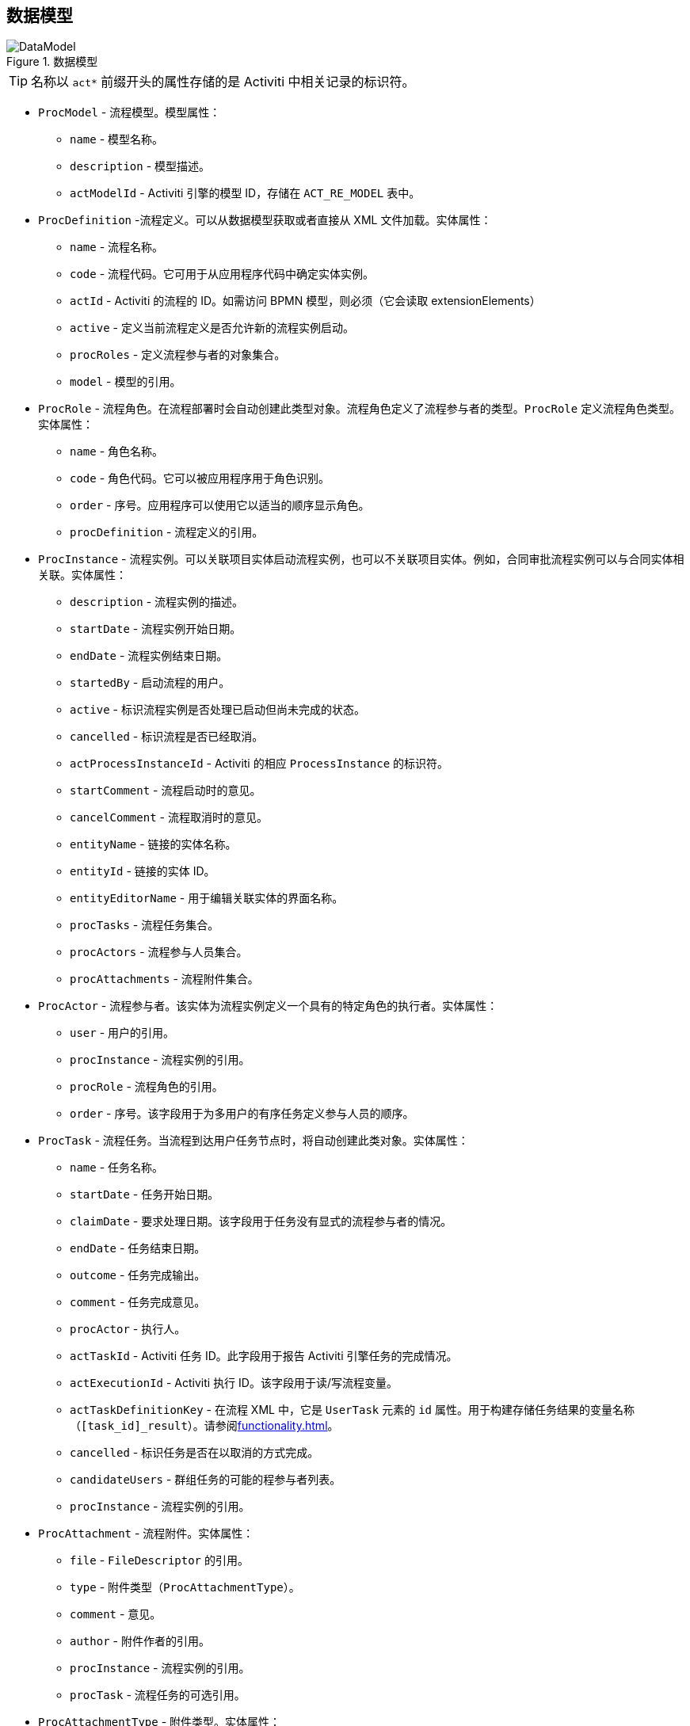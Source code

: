 :sourcesdir: ../../source

[[datamodel]]
== 数据模型

.数据模型
image::DataModel.png[align="center"]

[TIP]
====
名称以 `act*` 前缀开头的属性存储的是 Activiti 中相关记录的标识符。
====

[[ProcModel]]
* `ProcModel` - 流程模型。模型属性：
**  `name` - 模型名称。
**  `description` - 模型描述。
**  `actModelId` - Activiti 引擎的模型 ID，存储在 `ACT_RE_MODEL` 表中。

[[ProcDefinition]]
* `ProcDefinition` -流程定义。可以从数据模型获取或者直接从 XML 文件加载。实体属性：
** `name` - 流程名称。
** `code` - 流程代码。它可用于从应用程序代码中确定实体实例。
** `actId` - Activiti 的流程的 ID。如需访问 BPMN 模型，则必须（它会读取 extensionElements）
** `active` - 定义当前流程定义是否允许新的流程实例启动。
** `procRoles` - 定义流程参与者的对象集合。
** `model` - 模型的引用。

[[ProcRole]]
* `ProcRole` - 流程角色。在流程部署时会自动创建此类型对象。流程角色定义了流程参与者的类型。`ProcRole` 定义流程角色类型。实体属性：
** `name` - 角色名称。
** `code` - 角色代码。它可以被应用程序用于角色识别。
** `order` - 序号。应用程序可以使用它以适当的顺序显示角色。
** `procDefinition` - 流程定义的引用。

[[ProcInstance]]
* `ProcInstance` - 流程实例。可以关联项目实体启动流程实例，也可以不关联项目实体。例如，合同审批流程实例可以与合同实体相关联。实体属性：
** `description` - 流程实例的描述。
** `startDate` - 流程实例开始日期。
** `endDate` - 流程实例结束日期。
** `startedBy` - 启动流程的用户。
** `active` - 标识流程实例是否处理已启动但尚未完成的状态。
** `cancelled` - 标识流程是否已经取消。
** `actProcessInstanceId` - Activiti 的相应 `ProcessInstance` 的标识符。
** `startComment` - 流程启动时的意见。
** `cancelComment` - 流程取消时的意见。
** `entityName` - 链接的实体名称。
** `entityId` - 链接的实体 ID。
** `entityEditorName` - 用于编辑关联实体的界面名称。
** `procTasks` - 流程任务集合。
** `procActors` - 流程参与人员集合。
** `procAttachments` - 流程附件集合。

[[ProcActor]]
* `ProcActor` - 流程参与者。该实体为流程实例定义一个具有的特定角色的执行者。实体属性：
** `user` - 用户的引用。
** `procInstance` - 流程实例的引用。
** `procRole` - 流程角色的引用。
** `order` - 序号。该字段用于为多用户的有序任务定义参与人员的顺序。

[[ProcTask]]
* `ProcTask` - 流程任务。当流程到达用户任务节点时，将自动创建此类对象。实体属性：
** `name` - 任务名称。
** `startDate` - 任务开始日期。
** `claimDate` - 要求处理日期。该字段用于任务没有显式的流程参与者的情况。
** `endDate` - 任务结束日期。
** `outcome` - 任务完成输出。
** `comment` - 任务完成意见。
** `procActor` - 执行人。
** `actTaskId` - Activiti 任务 ID。此字段用于报告 Activiti 引擎任务的完成情况。
** `actExecutionId` - Activiti 执行 ID。该字段用于读/写流程变量。
** `actTaskDefinitionKey` - 在流程 XML 中，它是 `UserTask` 元素的 `id` 属性。用于构建存储任务结果的变量名称（`[task_id]_result`）。请参阅<<functionality.adoc#transitions>>。
** `cancelled` - 标识任务是否在以取消的方式完成。
** `candidateUsers` - 群组任务的可能的程参与者列表。
** `procInstance` - 流程实例的引用。

[[ProcAttachment]]
* `ProcAttachment` - 流程附件。实体属性：
** `file` - `FileDescriptor` 的引用。
** `type` - 附件类型（`ProcAttachmentType`）。
** `comment` - 意见。
** `author` - 附件作者的引用。
** `procInstance` - 流程实例的引用。
** `procTask` - 流程任务的可选引用。
* `ProcAttachmentType` - 附件类型。实体属性：
** `code` - 附件类型代码。
** `name` - 附件类型名称。

